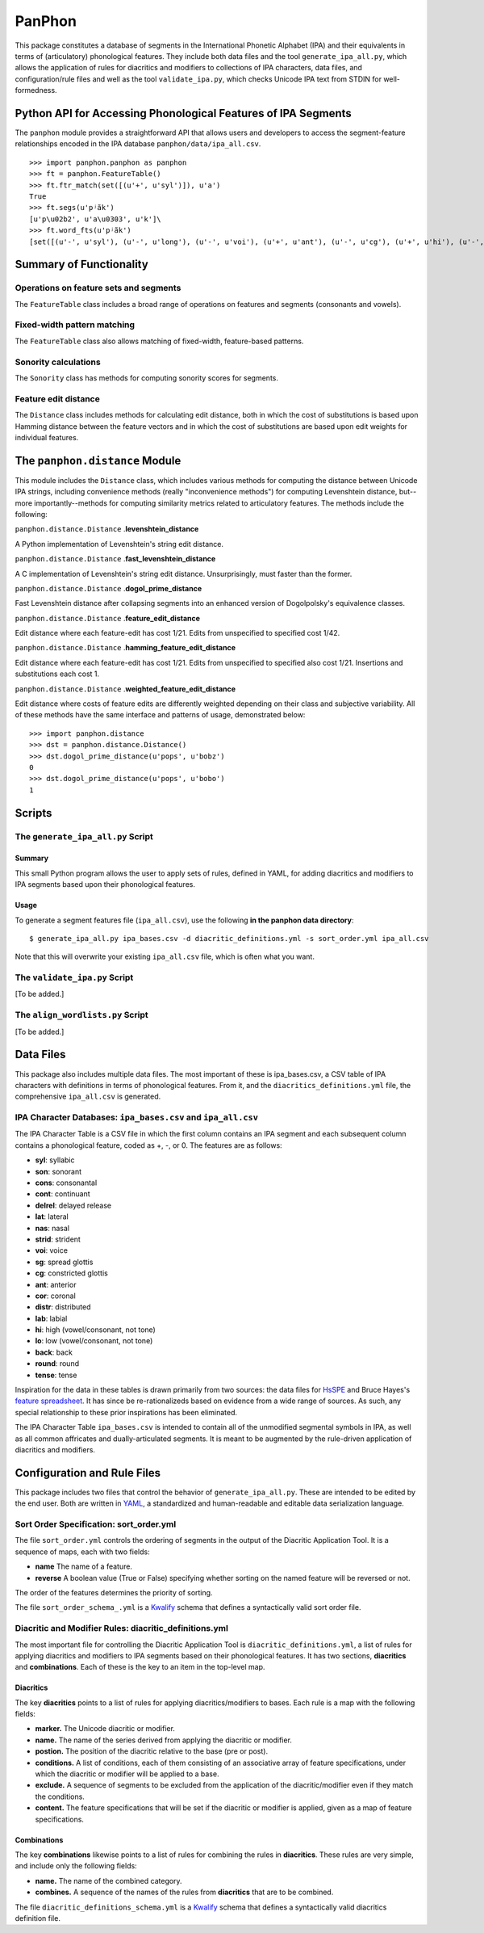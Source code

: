 PanPhon
=======

This package constitutes a database of segments in the International
Phonetic Alphabet (IPA) and their equivalents in terms of (articulatory)
phonological features. They include both data files and the tool
``generate_ipa_all.py``, which allows the application of rules for
diacritics and modifiers to collections of IPA characters, data files,
and configuration/rule files and well as the tool ``validate_ipa.py``,
which checks Unicode IPA text from STDIN for well-formedness.

Python API for Accessing Phonological Features of IPA Segments
--------------------------------------------------------------

The ``panphon`` module provides a straightforward API that allows users
and developers to access the segment-feature relationships encoded in
the IPA database ``panphon/data/ipa_all.csv``.

::

    >>> import panphon.panphon as panphon
    >>> ft = panphon.FeatureTable()
    >>> ft.ftr_match(set([(u'+', u'syl')]), u'a')
    True
    >>> ft.segs(u'pʲãk')
    [u'p\u02b2', u'a\u0303', u'k']\
    >>> ft.word_fts(u'pʲãk')
    [set([(u'-', u'syl'), (u'-', u'long'), (u'-', u'voi'), (u'+', u'ant'), (u'-', u'cg'), (u'+', u'hi'), (u'-', u'son'), (u'0', u'tense'), (u'-', u'lat'), (u'-', u'back'), (u'-', u'cont'), (u'-', u'nas'), (u'-', u'lo'), (u'0', u'distr'), (u'-', u'round'), (u'-', u'delrel'), (u'+', u'lab'), (u'-', u'sg'), (u'+', u'cons'), (u'0', u'strid'), (u'-', u'cor')]), set([(u'+', u'son'), (u'+', u'tense'), (u'+', u'cont'), (u'+', u'nas'), (u'+', u'lo'), (u'+', u'voi'), (u'-', u'cg'), (u'-', u'hi'), (u'-', u'lat'), (u'+', u'syl'), (u'0', u'strid'), (u'-', u'long'), (u'-', u'cor'), (u'0', u'distr'), (u'-', u'round'), (u'-', u'delrel'), (u'0', u'ant'), (u'-', u'sg'), (u'+', u'back'), (u'-', u'cons'), (u'-', u'lab')]), set([(u'-', u'syl'), (u'-', u'lab'), (u'-', u'voi'), (u'0', u'distr'), (u'+', u'back'), (u'-', u'cg'), (u'+', u'hi'), (u'-', u'son'), (u'0', u'tense'), (u'-', u'lat'), (u'-', u'cont'), (u'-', u'nas'), (u'-', u'lo'), (u'-', u'ant'), (u'-', u'round'), (u'-', u'delrel'), (u'-', u'sg'), (u'+', u'cons'), (u'0', u'strid'), (u'-', u'cor'), (u'-', u'long')])]

Summary of Functionality
------------------------

Operations on feature sets and segments
~~~~~~~~~~~~~~~~~~~~~~~~~~~~~~~~~~~~~~~

The ``FeatureTable`` class includes a broad range of operations on
features and segments (consonants and vowels).

Fixed-width pattern matching
~~~~~~~~~~~~~~~~~~~~~~~~~~~~

The ``FeatureTable`` class also allows matching of fixed-width,
feature-based patterns.

Sonority calculations
~~~~~~~~~~~~~~~~~~~~~

The ``Sonority`` class has methods for computing sonority scores for
segments.

Feature edit distance
~~~~~~~~~~~~~~~~~~~~~

The ``Distance`` class includes methods for calculating edit distance,
both in which the cost of substitutions is based upon Hamming distance
between the feature vectors and in which the cost of substitutions are
based upon edit weights for individual features.

The ``panphon.distance`` Module
-------------------------------

This module includes the ``Distance`` class, which includes various
methods for computing the distance between Unicode IPA strings,
including convenience methods (really "inconvenience methods") for
computing Levenshtein distance, but--more importantly--methods for
computing similarity metrics related to articulatory features. The
methods include the following:

``panphon.distance.Distance`` .\ **levenshtein\_distance**

A Python implementation of Levenshtein's string edit distance.

``panphon.distance.Distance`` .\ **fast\_levenshtein\_distance**

A C implementation of Levenshtein's string edit distance.
Unsurprisingly, must faster than the former.

``panphon.distance.Distance`` .\ **dogol\_prime\_distance**

Fast Levenshtein distance after collapsing segments into an enhanced
version of Dogolpolsky's equivalence classes.

``panphon.distance.Distance`` .\ **feature\_edit\_distance**

Edit distance where each feature-edit has cost 1/21. Edits from
unspecified to specified cost 1/42.

``panphon.distance.Distance`` .\ **hamming\_feature\_edit\_distance**

Edit distance where each feature-edit has cost 1/21. Edits from
unspecified to specified also cost 1/21. Insertions and substitutions
each cost 1.

``panphon.distance.Distance`` .\ **weighted\_feature\_edit\_distance**

Edit distance where costs of feature edits are differently weighted
depending on their class and subjective variability. All of these
methods have the same interface and patterns of usage, demonstrated
below:

::

    >>> import panphon.distance
    >>> dst = panphon.distance.Distance()
    >>> dst.dogol_prime_distance(u'pops', u'bobz')
    0
    >>> dst.dogol_prime_distance(u'pops', u'bobo')
    1

Scripts
-------

The ``generate_ipa_all.py`` Script
~~~~~~~~~~~~~~~~~~~~~~~~~~~~~~~~~~

Summary
^^^^^^^

This small Python program allows the user to apply sets of rules,
defined in YAML, for adding diacritics and modifiers to IPA segments
based upon their phonological features.

Usage
^^^^^

To generate a segment features file (``ipa_all.csv``), use the following
**in the panphon data directory**:

::

    $ generate_ipa_all.py ipa_bases.csv -d diacritic_definitions.yml -s sort_order.yml ipa_all.csv

Note that this will overwrite your existing ``ipa_all.csv`` file, which
is often what you want.

The ``validate_ipa.py`` Script
~~~~~~~~~~~~~~~~~~~~~~~~~~~~~~

[To be added.]

The ``align_wordlists.py`` Script
~~~~~~~~~~~~~~~~~~~~~~~~~~~~~~~~~

[To be added.]

Data Files
----------

This package also includes multiple data files. The most important of
these is ipa\_bases.csv, a CSV table of IPA characters with definitions
in terms of phonological features. From it, and the
``diacritics_definitions.yml`` file, the comprehensive ``ipa_all.csv``
is generated.

IPA Character Databases: ``ipa_bases.csv`` and ``ipa_all.csv``
~~~~~~~~~~~~~~~~~~~~~~~~~~~~~~~~~~~~~~~~~~~~~~~~~~~~~~~~~~~~~~

The IPA Character Table is a CSV file in which the first column contains
an IPA segment and each subsequent column contains a phonological
feature, coded as +, -, or 0. The features are as follows:

-  **syl**: syllabic
-  **son**: sonorant
-  **cons**: consonantal
-  **cont**: continuant
-  **delrel**: delayed release
-  **lat**: lateral
-  **nas**: nasal
-  **strid**: strident
-  **voi**: voice
-  **sg**: spread glottis
-  **cg**: constricted glottis
-  **ant**: anterior
-  **cor**: coronal
-  **distr**: distributed
-  **lab**: labial
-  **hi**: high (vowel/consonant, not tone)
-  **lo**: low (vowel/consonant, not tone)
-  **back**: back
-  **round**: round
-  **tense**: tense

Inspiration for the data in these tables is drawn primarily from two
sources: the data files for `HsSPE <https://github.com/dmort27/HsSPE>`__
and Bruce Hayes's `feature
spreadsheet <http://www.linguistics.ucla.edu/people/hayes/IP/#features>`__.
It has since be re-rationalizeds based on evidence from a wide range of
sources. As such, any special relationship to these prior inspirations
has been eliminated.

The IPA Character Table ``ipa_bases.csv`` is intended to contain all of
the unmodified segmental symbols in IPA, as well as all common
affricates and dually-articulated segments. It is meant to be augmented
by the rule-driven application of diacritics and modifiers.

Configuration and Rule Files
----------------------------

This package includes two files that control the behavior of
``generate_ipa_all.py``. These are intended to be edited by the end
user. Both are written in `YAML <http://www.yaml.org/>`__, a
standardized and human-readable and editable data serialization
language.

Sort Order Specification: sort\_order.yml
~~~~~~~~~~~~~~~~~~~~~~~~~~~~~~~~~~~~~~~~~

The file ``sort_order.yml`` controls the ordering of segments in the
output of the Diacritic Application Tool. It is a sequence of maps, each
with two fields:

-  **name** The name of a feature.
-  **reverse** A boolean value (True or False) specifying whether
   sorting on the named feature will be reversed or not.

The order of the features determines the priority of sorting.

The file ``sort_order_schema_.yml`` is a
`Kwalify <http://www.kuwata-lab.com/kwalify/>`__ schema that defines a
syntactically valid sort order file.

Diacritic and Modifier Rules: diacritic\_definitions.yml
~~~~~~~~~~~~~~~~~~~~~~~~~~~~~~~~~~~~~~~~~~~~~~~~~~~~~~~~

The most important file for controlling the Diacritic Application Tool
is ``diacritic_definitions.yml``, a list of rules for applying
diacritics and modifiers to IPA segments based on their phonological
features. It has two sections, **diacritics** and **combinations**. Each
of these is the key to an item in the top-level map.

Diacritics
^^^^^^^^^^

The key **diacritics** points to a list of rules for applying
diacritics/modifiers to bases. Each rule is a map with the following
fields:

-  **marker.** The Unicode diacritic or modifier.
-  **name.** The name of the series derived from applying the diacritic
   or modifier.
-  **postion.** The position of the diacritic relative to the base (pre
   or post).
-  **conditions.** A list of conditions, each of them consisting of an
   associative array of feature specifications, under which the
   diacritic or modifier will be applied to a base.
-  **exclude.** A sequence of segments to be excluded from the
   application of the diacritic/modifier even if they match the
   conditions.
-  **content.** The feature specifications that will be set if the
   diacritic or modifier is applied, given as a map of feature
   specifications.

Combinations
^^^^^^^^^^^^

The key **combinations** likewise points to a list of rules for
combining the rules in **diacritics**. These rules are very simple, and
include only the following fields:

-  **name.** The name of the combined category.
-  **combines.** A sequence of the names of the rules from
   **diacritics** that are to be combined.

The file ``diacritic_definitions_schema.yml`` is a
`Kwalify <http://www.kuwata-lab.com/kwalify/>`__ schema that defines a
syntactically valid diacritics definition file.
